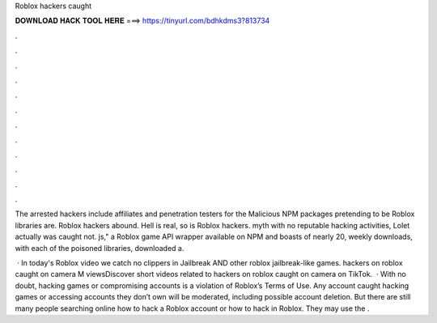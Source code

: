 Roblox hackers caught



𝐃𝐎𝐖𝐍𝐋𝐎𝐀𝐃 𝐇𝐀𝐂𝐊 𝐓𝐎𝐎𝐋 𝐇𝐄𝐑𝐄 ===> https://tinyurl.com/bdhkdms3?813734



.



.



.



.



.



.



.



.



.



.



.



.

The arrested hackers include affiliates and penetration testers for the Malicious NPM packages pretending to be Roblox libraries are. Roblox hackers abound. Hell is real, so is Roblox hackers. myth with no reputable hacking activities, Lolet actually was caught not. js," a Roblox game API wrapper available on NPM and boasts of nearly 20, weekly downloads, with each of the poisoned libraries, downloaded a.

 · In today's Roblox video we catch no clippers in Jailbreak AND other roblox jailbreak-like games. hackers on roblox caught on camera M viewsDiscover short videos related to hackers on roblox caught on camera on TikTok.  · With no doubt, hacking games or compromising accounts is a violation of Roblox’s Terms of Use. Any account caught hacking games or accessing accounts they don’t own will be moderated, including possible account deletion. But there are still many people searching online how to hack a Roblox account or how to hack in Roblox. They may use the .
